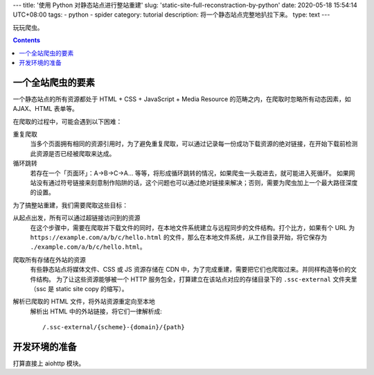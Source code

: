 ---
title: '使用 Python 对静态站点进行整站重建'
slug: 'static-site-full-reconstraction-by-python'
date: 2020-05-18 15:54:14 UTC+08:00
tags:
-   python
-   spider
category: tutorial
description: 将一个静态站点完整地扒拉下来。
type: text
---

玩玩爬虫。

.. contents::

.. TEASER_END

##################
一个全站爬虫的要素
##################

一个静态站点的所有资源都处于 HTML + CSS + JavaScript + Media Resource 的范畴之内，在爬取时忽略所有动态因素，如 AJAX、HTML 表单等。

在爬取的过程中，可能会遇到以下困难：

重复爬取
    当多个页面拥有相同的资源引用时，为了避免重复爬取，可以通过记录每一份成功下载资源的绝对链接，在开始下载前检测此资源是否已经被爬取来达成。
循环跳转
    若存在一个「页面环」：A->B->C->A... 等等，将形成循环跳转的情况，如果爬虫一头栽进去，就可能进入死循环。
    如果网站没有通过符号链接来刻意制作陷阱的话，这个问题也可以通过绝对链接来解决；否则，需要为爬虫加上一个最大路径深度的设置。

为了搞整站重建，我们需要爬取这些目标：

从起点出发，所有可以通过超链接访问到的资源
    在这个步骤中，需要在爬取并下载文件的同时，在本地文件系统建立与远程同步的文件结构。打个比方，如果有个 URL 为 ``https://example.com/a/b/c/hello.html`` 的文件，那么在本地文件系统，从工作目录开始，将它保存为 ``./example.com/a/b/c/hello.html``。
爬取所有存储在外站的资源
    有些静态站点将媒体文件、CSS 或 JS 资源存储在 CDN 中，为了完成重建，需要把它们也爬取过来。并同样构造等价的文件结构。
    为了让这些资源能够被一个 HTTP 服务包全，打算建立在该站点对应的存储目录下的 ``.ssc-external`` 文件夹里（ssc 是 static site copy 的缩写）。
解析已爬取的 HTML 文件，将外站资源重定向至本地
    解析出 HTML 中的外站链接，将它们一律解析成::

        /.ssc-external/{scheme}-{domain}/{path}

##############
开发环境的准备
##############

打算直接上 aiohttp 模块。